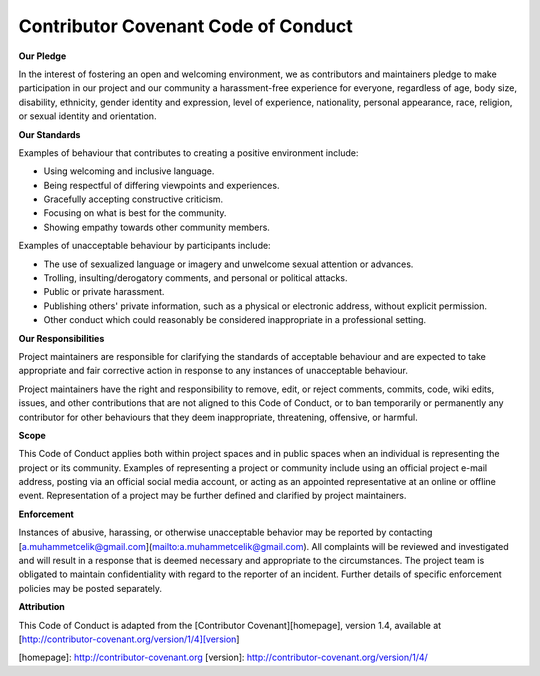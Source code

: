 Contributor Covenant Code of Conduct
------------------------------------

**Our Pledge**

In the interest of fostering an open and welcoming environment, we as
contributors and maintainers pledge to make participation in our project and
our community a harassment-free experience for everyone, regardless of age, body
size, disability, ethnicity, gender identity and expression, level of experience,
nationality, personal appearance, race, religion, or sexual identity and
orientation.

**Our Standards**

Examples of behaviour that contributes to creating a positive environment
include:

*   Using welcoming and inclusive language.
*   Being respectful of differing viewpoints and experiences.
*   Gracefully accepting constructive criticism.
*   Focusing on what is best for the community.
*   Showing empathy towards other community members.

Examples of unacceptable behaviour by participants include:

*   The use of sexualized language or imagery and unwelcome sexual attention or advances.
*   Trolling, insulting/derogatory comments, and personal or political attacks.
*   Public or private harassment.
*   Publishing others' private information, such as a physical or electronic address, without explicit permission.
*   Other conduct which could reasonably be considered inappropriate in a professional setting.

**Our Responsibilities**

Project maintainers are responsible for clarifying the standards of acceptable
behaviour and are expected to take appropriate and fair corrective action in
response to any instances of unacceptable behaviour.

Project maintainers have the right and responsibility to remove, edit, or
reject comments, commits, code, wiki edits, issues, and other contributions
that are not aligned to this Code of Conduct, or to ban temporarily or
permanently any contributor for other behaviours that they deem inappropriate,
threatening, offensive, or harmful.

**Scope**

This Code of Conduct applies both within project spaces and in public spaces
when an individual is representing the project or its community. Examples of
representing a project or community include using an official project e-mail
address, posting via an official social media account, or acting as an appointed
representative at an online or offline event. Representation of a project may be
further defined and clarified by project maintainers.

**Enforcement**

Instances of abusive, harassing, or otherwise unacceptable behavior may be
reported by contacting [a.muhammetcelik@gmail.com](mailto:a.muhammetcelik@gmail.com).
All complaints will be reviewed and investigated and will result in a response
that is deemed necessary and appropriate to the circumstances. The project team
is obligated to maintain confidentiality with regard to the reporter of an
incident. Further details of specific enforcement policies may be posted
separately.

**Attribution**

This Code of Conduct is adapted from the [Contributor Covenant][homepage], version 1.4,
available at [http://contributor-covenant.org/version/1/4][version]

[homepage]: http://contributor-covenant.org
[version]: http://contributor-covenant.org/version/1/4/
